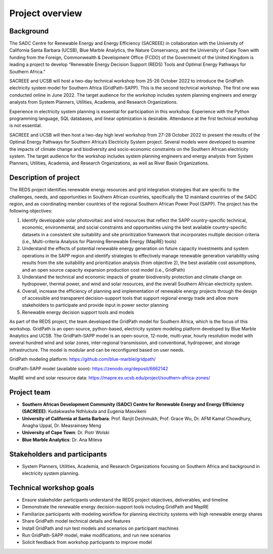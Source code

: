 ================
Project overview
================

Background
==========

The SADC Centre for Renewable Energy and Energy Efficiency (SACREEE) in collaboration with the University of California Santa Barbara (UCSB), Blue Marble Analytics, the Nature Conservancy, and the University of Cape Town with funding from the Foreign, Commonwealth & Development Office (FCDO) of the Government of the United Kingdom is leading a project to develop “Renewable Energy Decision Support (REDS) Tools and Optimal Energy Pathways for Southern Africa.”

SACREEE and UCSB will host a two-day technical workshop from 25-26 October 2022 to introduce the GridPath electricity system model for Southern Africa (GridPath-SAPP). This is the second technical workshop. The first one was conducted online in June 2022. The target audience for the workshop includes system planning engineers and energy analysts from System Planners, Utilities, Academia, and Research Organizations.

Experience in electricity system planning is essential for participation in this workshop. Experience with the Python programming language, SQL databases, and linear optimization is desirable. Attendance at the first technical workshop is not essential.

SACREEE and UCSB will then host a two-day high level workshop from 27-28 October 2022 to present the results of the Optimal Energy Pathways for Southern Africa’s Electricity System project. Several models were developed to examine the impacts of climate change and biodiversity and socio-economic constraints on the Southern African electricity system. The target audience for the workshop includes system planning engineers and energy analysts from System Planners, Utilities, Academia, and Research Organizations, as well as River Basin Organizations.


Description of project
======================

The REDS project identifies renewable energy resources and grid integration strategies that are specific to the challenges, needs, and opportunities in Southern African countries, specifically the 12 mainland countries of the SADC region, and as coordinating member countries of the regional Southern African Power Pool (SAPP). The project has the following objectives:

1. Identify developable solar photovoltaic and wind resources that reflect the SAPP country-specific technical, economic, environmental, and social constraints and opportunities using the best available country-specific datasets in a consistent site suitability and site prioritization framework that incorporates multiple decision criteria (i.e., Multi-criteria Analysis for Planning Renewable Energy (MapRE) tools)

2. Understand the effects of potential renewable energy generation on future capacity investments and system operations in the SAPP region and identify strategies to effectively manage renewable generation variability using results from the site suitability and prioritization analysis (from objective 2), the best available cost assumptions, and an open source capacity expansion production cost model (i.e., GridPath)

3. Understand the technical and economic impacts of greater biodiversity protection and climate change on hydropower, thermal power, and wind and solar resources, and the overall Southern African electricity system.

4. Overall, increase the efficiency of planning and implementation of renewable energy projects through the design of accessible and transparent decision-support tools that support regional energy trade and allow more stakeholders to participate and provide input in power sector planning

5. Renewable energy decision support tools and models


As part of the REDS project, the team developed the GridPath model for Southern Africa, which is the focus of this workshop. GridPath is an open-source, python-based, electricity system modeling platform developed by Blue Marble Analytics and UCSB. The GridPath-SAPP model is an open-source, 12-node, multi-year, hourly resolution model with several hundred wind and solar zones, inter-regional transmission, and conventional, hydropower, and storage infrastructure. The model is modular and can be reconfigured based on user needs.

GridPath modeling platform: https://github.com/blue-marble/gridpath/

GridPath-SAPP model (available soon): https://zenodo.org/deposit/6662142

MapRE wind and solar resource data: https://mapre.es.ucsb.edu/project/southern-africa-zones/

Project team
============

* **Southern African Development Community (SADC) Centre for Renewable Energy and Energy Efficiency (SACREEE)**: Kudakwashe Ndhlukula and Eugenia Masvikeni

* **University of California at Santa Barbara**: Prof. Ranjit Deshmukh, Prof. Grace Wu, Dr. AFM Kamal Chowdhury, Anagha Uppal, Dr. Measrainsey Meng

* **University of Cape Town**: Dr. Piotr Wolski

* **Blue Marble Analytics**: Dr. Ana Mileva

Stakeholders and participants
=============================

* System Planners, Utilities, Academia, and Research Organizations focusing on Southern Africa and background in electricity system planning.

Technical workshop goals
========================

* Ensure stakeholder participants understand the REDS project objectives, deliverables, and timeline

* Demonstrate the renewable energy decision-support tools including GridPath and MapRE

* Familiarize participants with modeling workflow for planning electricity systems with high renewable energy shares

* Share GridPath model technical details and features

* Install GridPath and run test models and scenarios on participant machines

* Run GridPath-SAPP model, make  modifications, and run new scenarios

* Solicit feedback from workshop participants to improve model

